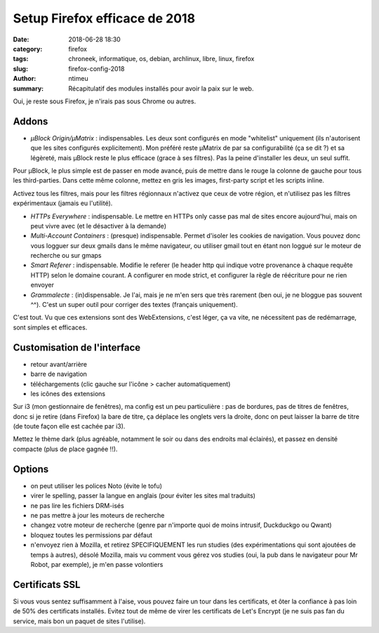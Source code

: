 Setup Firefox efficace de 2018
########################################################

:date: 2018-06-28 18:30
:category: firefox
:tags: chroneek, informatique, os, debian, archlinux, libre, linux, firefox
:slug: firefox-config-2018
:author: ntimeu
:summary: Récapitulatif des modules installés pour avoir la paix sur le web.

Oui, je reste sous Firefox, je n'irais pas sous Chrome ou autres.


Addons
======

* *µBlock Origin/µMatrix* : indispensables. Les deux sont configurés en mode
  "whitelist" uniquement (ils n'autorisent que les sites configurés
  explicitement). Mon préféré reste µMatrix de par sa configurabilité (ça se
  dit ?) et sa légèreté, mais µBlock reste le plus efficace (grace à ses
  filtres). Pas la peine d'installer les deux, un seul suffit.

Pour µBlock, le plus simple est de passer en mode avancé, puis de mettre dans
le rouge la colonne de gauche pour tous les third-parties. Dans cette même
colonne, mettez en gris les images, first-party script et les scripts inline.

Activez tous les filtres, mais pour les filtres régionnaux n'activez que ceux
de votre région, et n'utilisez pas les filtres expérimentaux (jamais eu
l'utilité).

* *HTTPs Everywhere* : indispensable. Le mettre en HTTPs only casse pas mal de
  sites encore aujourd'hui, mais on peut vivre avec (et le désactiver à la
  demande)

* *Multi-Account Containers* : (presque) indispensable. Permet d'isoler les
  cookies de navigation. Vous pouvez donc vous logguer sur deux gmails dans le
  même navigateur, ou utiliser gmail tout en étant non loggué sur le moteur de
  recherche ou sur gmaps

* *Smart Referer* : indispensable. Modifie le referer (le header http qui indique
  votre provenance à chaque requête HTTP) selon le domaine courant. A
  configurer en mode strict, et configurer la règle de réécriture pour ne rien
  envoyer

* *Grammalecte* : (in)dispensable. Je l'ai, mais je ne m'en sers que très rarement
  (ben oui, je ne bloggue pas souvent ^^). C'est un super outil pour corriger
  des textes (français uniquement).

C'est tout. Vu que ces extensions sont des WebExtensions, c'est léger, ça va
vite, ne nécessitent pas de redémarrage, sont simples et efficaces.


Customisation de l'interface
============================

* retour avant/arrière
* barre de navigation
* téléchargements (clic gauche sur l'icône > cacher automatiquement)
* les icônes des extensions


Sur i3 (mon gestionnaire de fenêtres), ma config est un peu particulière : pas
de bordures, pas de titres de fenêtres, donc si je retire (dans Firefox) la
bare de titre, ça déplace les onglets vers la droite, donc on peut laisser la
barre de titre (de toute façon elle est cachée par i3).

Mettez le thème dark (plus agréable, notamment le soir ou dans des endroits mal
éclairés), et passez en densité compacte (plus de place gagnée !!).


Options
=======

* on peut utiliser les polices Noto (évite le tofu)
* virer le spelling, passer la langue en anglais (pour éviter les sites mal
  traduits)
* ne pas lire les fichiers DRM-isés
* ne pas mettre à jour les moteurs de recherche
* changez votre moteur de recherche (genre par n'importe quoi de moins
  intrusif, Duckduckgo ou Qwant)
* bloquez toutes les permissions par défaut
* n'envoyez rien à Mozilla, et retirez SPECIFIQUEMENT les run studies (des
  expérimentations qui sont ajoutées de temps à autres), désolé
  Mozilla, mais vu comment vous gérez vos studies (oui, la pub dans le
  navigateur pour Mr Robot, par exemple), je m'en passe volontiers


Certificats SSL
===============

Si vous vous sentez suffisamment à l'aise, vous pouvez faire un tour dans les
certificats, et ôter la confiance à pas loin de 50% des certificats installés.
Evitez tout de même de virer les certificats de Let's Encrypt (je ne
suis pas fan du service, mais bon un paquet de sites l'utilise).
